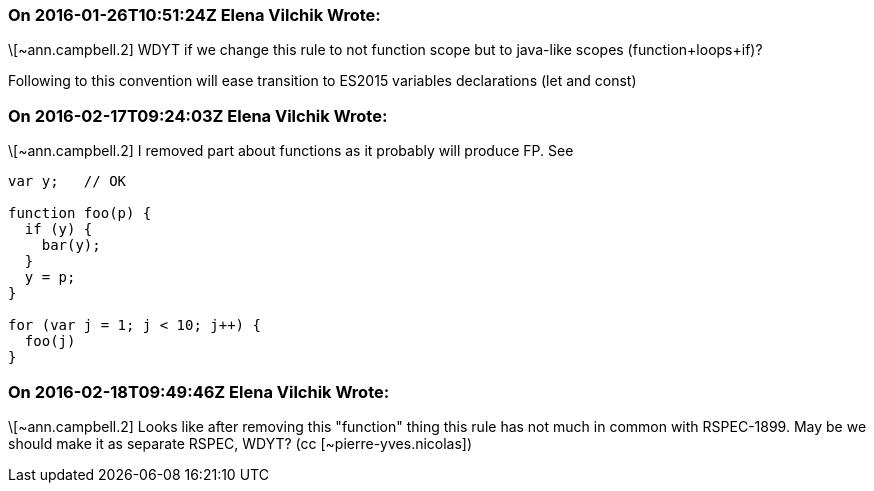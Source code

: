 === On 2016-01-26T10:51:24Z Elena Vilchik Wrote:
\[~ann.campbell.2] WDYT if we change this rule to not function scope but to java-like scopes (function+loops+if)?

Following to this convention will ease transition to ES2015 variables declarations (let and const)

=== On 2016-02-17T09:24:03Z Elena Vilchik Wrote:
\[~ann.campbell.2] I removed part about functions as it probably will produce FP. See

----
var y;   // OK

function foo(p) {
  if (y) {
    bar(y);
  }
  y = p;
}

for (var j = 1; j < 10; j++) {
  foo(j)
}
----

=== On 2016-02-18T09:49:46Z Elena Vilchik Wrote:
\[~ann.campbell.2] Looks like after removing this "function" thing this rule has not  much in common with RSPEC-1899. May be we should make it as separate RSPEC, WDYT? (cc [~pierre-yves.nicolas])

